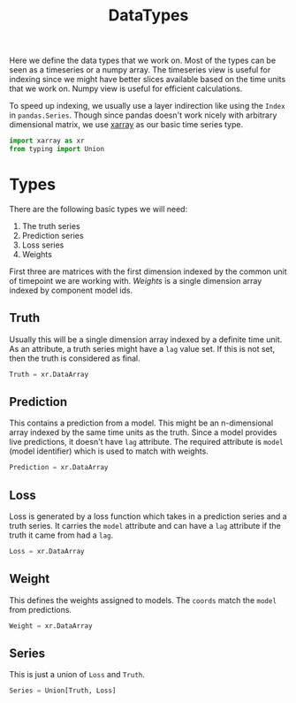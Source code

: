 #+TITLE: DataTypes

#+PROPERTY: header-args :eval never :tangle ./datatypes.py

#+BEGIN_SRC python :exports none
  """
  This file is generated by an accompanying org file.
  Do not edit by hand.
  """
#+END_SRC

Here we define the data types that we work on. Most of the types can be seen as
a timeseries or a numpy array. The timeseries view is useful for indexing since
we might have better slices available based on the time units that we work on.
Numpy view is useful for efficient calculations.

To speed up indexing, we usually use a layer indirection like using the ~Index~ in
~pandas.Series~. Though since pandas doesn't work nicely with arbitrary
dimensional matrix, we use [[https://github.com/pydata/xarray][xarray]] as our basic time series type.

#+BEGIN_SRC python
import xarray as xr
from typing import Union
#+END_SRC

* Types

There are the following basic types we will need:

1. The truth series
2. Prediction series
3. Loss series
4. Weights

First three are matrices with the first dimension indexed by the common unit of
timepoint we are working with. /Weights/ is a single dimension array indexed by
component model ids.

** Truth
Usually this will be a single dimension array indexed by a definite time unit.
As an attribute, a truth series might have a ~lag~ value set. If this is not set,
then the truth is considered as final.

#+BEGIN_SRC python
Truth = xr.DataArray
#+END_SRC

** Prediction
This contains a prediction from a model. This might be an n-dimensional array
indexed by the same time units as the truth. Since a model provides live
predictions, it doesn't have ~lag~ attribute. The required attribute is ~model~
(model identifier) which is used to match with weights.

#+BEGIN_SRC python
Prediction = xr.DataArray
#+END_SRC

** Loss
Loss is generated by a loss function which takes in a prediction series and a
truth series. It carries the ~model~ attribute and can have a ~lag~ attribute if the
truth it came from had a ~lag~.

#+BEGIN_SRC python
Loss = xr.DataArray
#+END_SRC

** Weight
This defines the weights assigned to models. The ~coords~ match the ~model~ from
predictions.

#+BEGIN_SRC python
Weight = xr.DataArray
#+END_SRC

** Series
This is just a union of ~Loss~ and ~Truth~.

#+BEGIN_SRC python
Series = Union[Truth, Loss]
#+END_SRC
